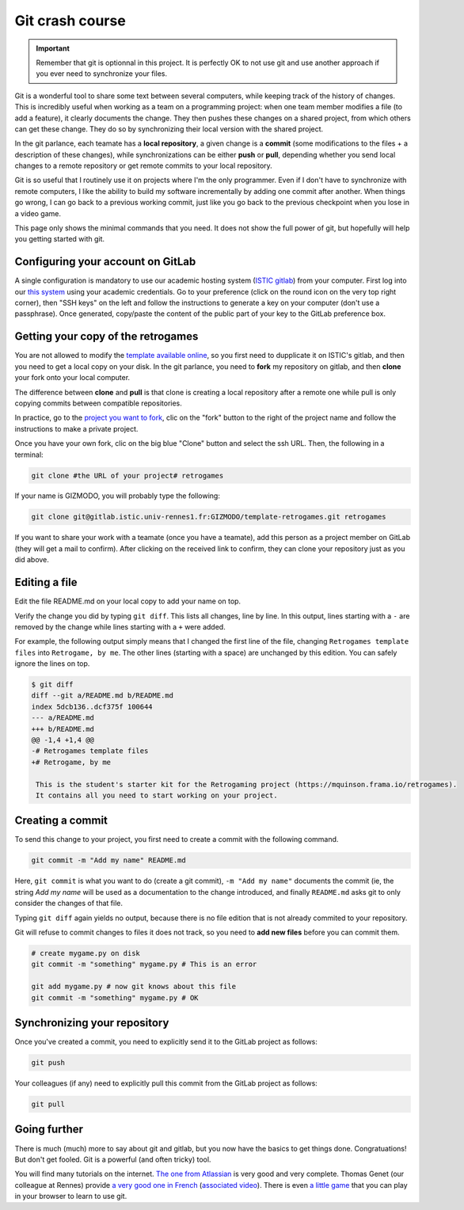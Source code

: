 .. _git:

Git crash course
================

.. important::

  Remember that git is optionnal in this project. It is perfectly OK
  to not use git and use another approach if you ever need to
  synchronize your files.

Git is a wonderful tool to share some text between several computers,
while keeping track of the history of changes. This is incredibly
useful when working as a team on a programming project: when one team
member modifies a file (to add a feature), it clearly documents the
change. They then pushes these changes on a shared project, from which
others can get these change. They do so by synchronizing their local
version with the shared project.

In the git parlance, each teamate has a **local repository**, a
given change is a **commit** (some modifications to the files + a description of
these changes), while synchronizations can be either **push** or **pull**,
depending whether you send local changes to a remote repository or get
remote commits to your local repository.

.. image:: images/git-repo.png
   :align: center
   :scale: 50 %

Git is so useful that I routinely use it on projects where I'm the
only programmer. Even if I don't have to synchronize with remote
computers, I like the ability to build my software incrementally by
adding one commit after another. When things go wrong, I can go back
to a previous working commit, just like you go back to the previous
checkpoint when you lose in a video game.

This page only shows the minimal commands that you need. It does not
show the full power of git, but hopefully will help you getting
started with git.

Configuring your account on GitLab
----------------------------------

A single configuration is mandatory to use our academic hosting system
(`ISTIC gitlab <https://gitlab.istic.univ-rennes1.fr/>`_) from your
computer.  First log into our `this system 
<https://gitlab.istic.univ-rennes1.fr/>`_ using your academic
credentials. Go to your preference (click on the round icon on the
very top right corner), then "SSH keys" on the left and follow the
instructions to generate a key on your computer (don't use a
passphrase). Once generated, copy/paste the content of the public part
of your key to the GitLab preference box.

Getting your copy of the retrogames
-----------------------------------

You are not allowed to modify the `template available online
<https://gitlab.istic.univ-rennes1.fr/mquinson/template-retrogames>`_,
so you first need to dupplicate it on ISTIC's gitlab, and then you
need to get a local copy on your disk. In the git parlance, you need
to **fork** my repository on gitlab, and then **clone** your fork onto
your local computer.

.. image:: images/git-forkclone.png
   :align: center
   :scale: 50 %
   
The difference between **clone** and **pull** is that clone is
creating a local repository after a remote one while pull is only
copying commits between compatible repositories.

In practice, go to the `project you want to fork
<https://gitlab.istic.univ-rennes1.fr/mquinson/template-retrogames>`_,
clic on the "fork" button to the right of the project name and follow
the instructions to make a private project.

Once you have your own fork, clic on the big blue "Clone" button and
select the ssh URL. Then, the following in a terminal:

.. code:: shell
 
   git clone #the URL of your project# retrogames
   
If your name is GIZMODO, you will probably type the following:

.. code:: shell

   git clone git@gitlab.istic.univ-rennes1.fr:GIZMODO/template-retrogames.git retrogames

If you want to share your work with a teamate (once you have a
teamate), add this person as a project member on GitLab (they will get
a mail to confirm). After clicking on the received link to confirm,
they can clone your repository just as you did above.

Editing a file
--------------

Edit the file README.md on your local copy to add your name on top.

Verify the change you did by typing ``git diff``. This lists all
changes, line by line. In this output, lines starting with a ``-`` are
removed by the change while lines starting with a ``+`` were added.

For example, the following output simply means that I changed the
first line of the file, changing ``Retrogames template files`` into
``Retrogame, by me``. The other lines (starting with a space) are
unchanged by this edition. You can safely ignore the lines on top.

.. code:: diff

   $ git diff
   diff --git a/README.md b/README.md
   index 5dcb136..dcf375f 100644
   --- a/README.md
   +++ b/README.md
   @@ -1,4 +1,4 @@
   -# Retrogames template files
   +# Retrogame, by me
    
    This is the student's starter kit for the Retrogaming project (https://mquinson.frama.io/retrogames).
    It contains all you need to start working on your project. 

Creating a commit
-----------------

To send this change to your project, you first need to create a commit
with the following command.

.. code:: shell

   git commit -m "Add my name" README.md

Here, ``git commit`` is what you want to do (create a git commit),
``-m "Add my name"`` documents the commit (ie, the string `Add my
name` will be used as a documentation to the change introduced, and
finally ``README.md`` asks git to only consider the changes of that
file.

Typing ``git diff`` again yields no output, because there is no file
edition that is not already commited to your repository.

Git will refuse to commit changes to files it does not track, so you
need to  **add new files** before you can commit them.

.. code:: shell

   # create mygame.py on disk
   git commit -m "something" mygame.py # This is an error

   git add mygame.py # now git knows about this file
   git commit -m "something" mygame.py # OK
   

Synchronizing your repository
-----------------------------

Once you've created a commit, you need to explicitly send it to the
GitLab project as follows:

.. code:: shell

   git push

Your colleagues (if any) need to explicitly pull this commit from the
GitLab project as follows:

.. code:: shell

   git pull

Going further
-------------

There is much (much) more to say about git and gitlab, but you now
have the basics to get things done. Congratuations! 
But don't get fooled. Git is a powerful (and often tricky) tool. 

You will find many tutorials on the internet. `The one from Atlassian
<https://www.atlassian.com/git/tutorials/what-is-version-control>`_ is
very good and very complete. Thomas Genet (our colleague at Rennes)
provide `a very good one in French <http://people.irisa.fr/Thomas.Genet/GEN/CMs/cm4.pdf>`_ (`associated
video <https://video.univ-rennes1.fr/videos/cm4-quelques-outils-pour-le-genie-logiciel/>`_).
There is even `a little game <https://learngitbranching.js.org/>`_
that you can play in your browser to learn to use git. 